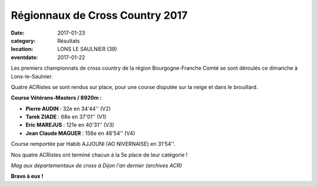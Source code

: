 Régionnaux de Cross Country 2017
================================

:date: 2017-01-23
:category: Résultats
:location: LONS LE SAULNIER (39)
:eventdate: 2017-01-22

Les premiers championnats de cross country de la région Bourgogne-Franche Comté se sont déroulés ce dimanche à Lons-le-Saulnier.

Quatre ACRistes se sont rendus sur place, pour une course disputée sur la neige et dans le brouillard.

.. image:: http://assets.acr-dijon.org/CR2017bfc.jpg

**Course Vétérans-Masters / 8920m :**

- **Pierre AUDIN** : 32e en 34'44'' (V2)
- **Tarek ZIADE** : 68e en 37'01'' (V1)
- **Eric MAREJUS** : 121e en 40'31'' (V3)
- **Jean Claude MAGUER** : 156e en 48'54'' (V4)

Course remportée par Habib AJJOUNI (AO NIVERNAISE) en 31'54''.

Nos quatre ACRistes ont terminé chacun à la 5e place de leur catégorie !

.. image:: http://assets.acr-dijon.org/magcross.jpg

*Mag aux départementaux de cross à Dijon l'an dernier (archives ACR)*

**Bravo à eux !**
